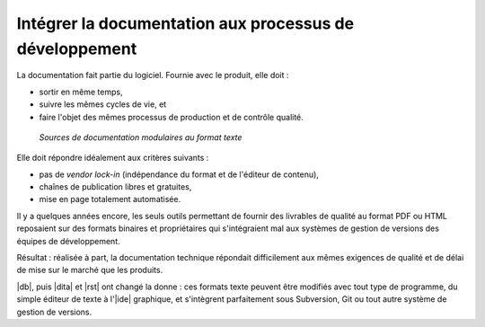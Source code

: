 .. Copyright 2011-2018 Olivier Carrère
.. Cette œuvre est mise à disposition selon les termes de la licence Creative
.. Commons Attribution - Pas d'utilisation commerciale - Partage dans les mêmes
.. conditions 4.0 international.

.. code review: no code

Intégrer la documentation aux processus de développement
--------------------------------------------------------

La documentation fait partie du logiciel. Fournie avec le produit, elle doit :

- sortir en même temps,
- suivre les mêmes cycles de vie, et
- faire l'objet des mêmes processus de
  production et de contrôle qualité.

.. figure:: graphics/integration-doc-dev.svg

   *Sources de documentation modulaires au format texte*

Elle doit répondre idéalement aux critères suivants :

- pas de *vendor lock-in* (indépendance du format et de l'éditeur de contenu),
- chaînes de publication libres et gratuites,
- mise en page totalement automatisée.

Il y a quelques années encore, les seuls outils permettant de fournir des
livrables de qualité au format PDF ou HTML reposaient sur des formats binaires
et propriétaires qui s'intégraient mal aux systèmes de gestion de versions des
équipes de développement.

Résultat : réalisée à part, la documentation technique répondait difficilement
aux mêmes exigences de qualité et de délai de mise sur le marché que les
produits.

|db|, puis |dita| et |rst| ont changé la donne : ces formats texte peuvent être
modifiés avec tout type de programme, du simple éditeur de texte à l'|ide|
graphique, et s'intègrent parfaitement sous Subversion, Git ou tout autre
système de gestion de versions.

.. text review: yes
